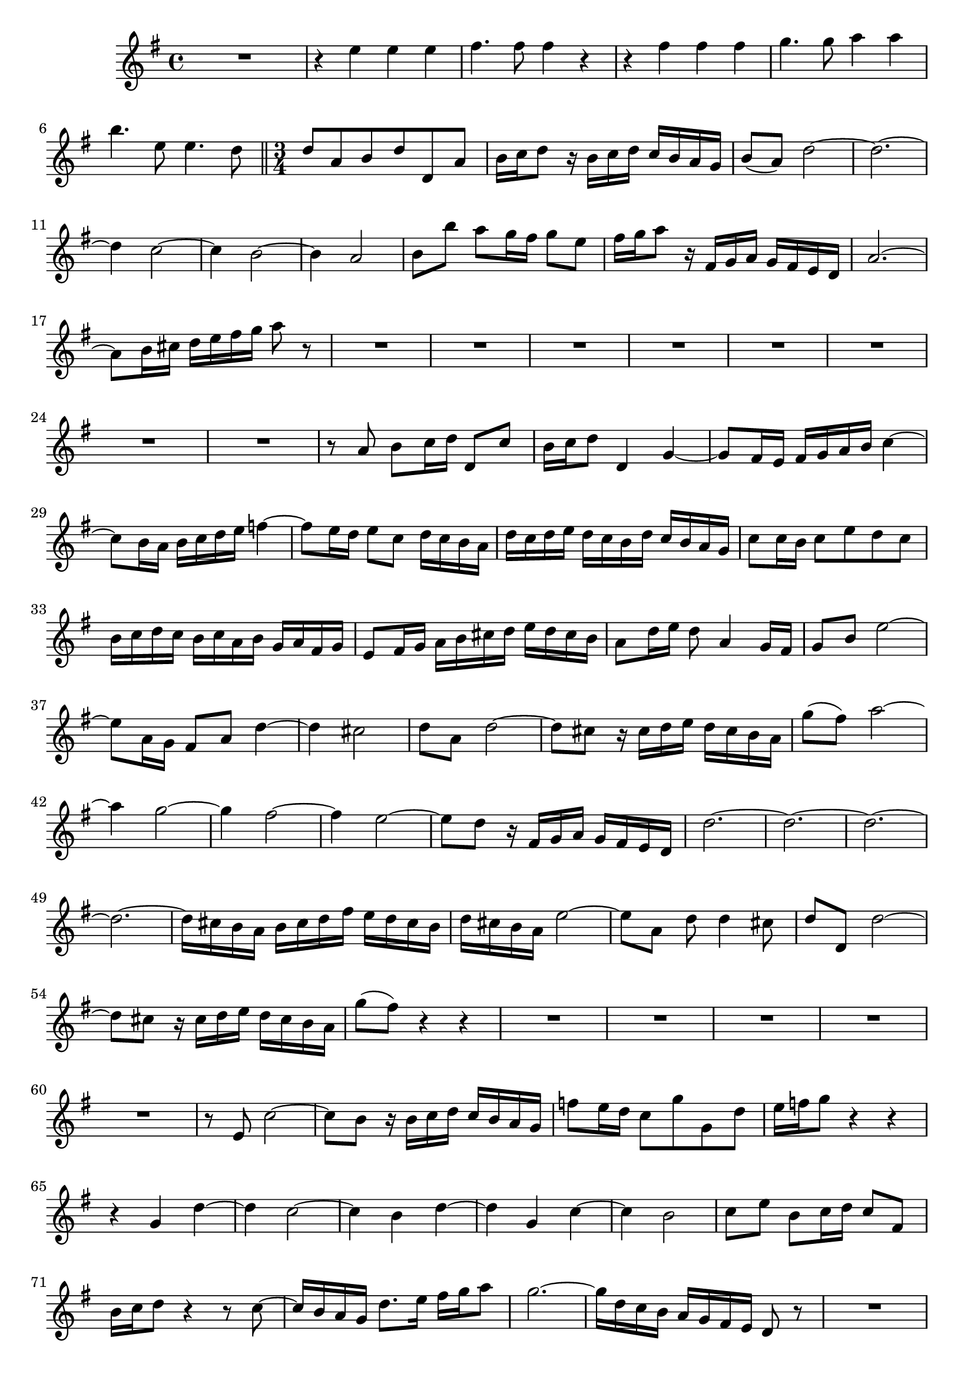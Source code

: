 \relative c' {
  \key g \major
  \time 4/4
  
  R1
  r4 e' e e
  fis4. fis8 fis4 r
  r fis fis fis
  g4. g8 a4 a
  b4. e,8 e4. d8
  
  \bar "||" \time 3/4
  
  d a b d d, a'
  b16 c d8 r16 b c d c b a g
  b8( a) d2 ~
  d2. ~
  d4 c2 ~
  c4 b2 ~
  b4 a2 ~
  b8 b' a g16 fis g8 e
  fis16 g a8 r16 fis, g a g fis e d
  a'2. ~
  a8 b16 cis d e fis g a8 r
  R2.*8
  r8 a, b[ c16 d] d,8 c'
  b16 c d8 d,4 g ~
  g8 fis16 e fis g a b c4 ~
  c8 b16 a b c d e f4 ~
  f8 e16 d e8 c d16 c b a
  d c d e d c b d c b a g
  c8 c16 b c8 e d c
  b16 c d c b c a b g a fis g
  e8 fis16 g a b cis d e d cis b
  a8 d16 e d8 a4 g16 fis
  g8 b e2 ~
  e8 a,16 g fis8 a d4 ~
  d cis2
  d8 a d2 ~
  d8 cis r16 cis d e d cis b a
  g'8( fis) a2 ~
  a4 g2 ~
  g4 fis2 ~
  fis4 e2 ~
  e8 d r16 fis, g a g fis e d
  d'2. ~
  d ~
  d ~
  d ~
  d16 cis b a b cis d fis e d cis b
  d cis b a e'2 ~
  e8[ a,] d d4 cis8
  d8 d, d'2 ~
  d8 cis r16 cis d e d cis b a
  g'8( fis) r4 r
  R2.*5
  r8 e, c'2 ~
  c8 b r16 b c d c b a g
  f'8 e16 d c8 g' g, d'
  e16 f g8 r4 r
  r g, d' ~
  d c2 ~
  c4 b d ~
  d g, c ~
  c b2 
  c8 e b c16 d c8 fis,
  b16 c d8 r4 r8 c ~
  c16 b a g d'8. e16 fis g a8
  g2. ~
  g16 d c b a g fis e d8 r
  R2.*2
  r4 d g ~
  g8 f16 e f8 g a bes
  e,4 e a ~
  a8 g16 f g8 a16 bes a g f e
  f4. g16 a g f e d
  e8 e'16 f g8 a f g
  e16 f g8 g16 f e g f e d c
  g'4 r r
  R2.*5
  r4 d, g ~
  g8 fis16 e fis g a b c4 ~
  c8 b16 a b c d e f4 ~
  f8 e16 d e8 c d16 c b a
  d c d e d c b d c b a g
  c8 c16 b c8 e d c
  b4 r16 b c d c b a g
  b8( a) a'2 ~
  a8 g r16 b, c d c b a g
  f'8( e) r16 a, b c b a g fis
  e'8( d) r16 g, a b a g fis e
  d'8( c) r16 fis, g a g fis e d
  c'8( b) g'4. d8
  e16 d c b c e f g f e d c
  d c b a b d e f e d c b
  c b a g a c d e d c b a
  b a g fis g b c d c b a g
  e'2. ~
  e8 a,16 b c d e g fis e d c
  b a b c d c e d c b a b
  g4 r r
  \bar "|."
}
